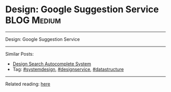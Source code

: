 * Design: Google Suggestion Service                             :BLOG:Medium:
#+STARTUP: showeverything
#+OPTIONS: toc:nil \n:t ^:nil creator:nil d:nil
:PROPERTIES:
:type: systemdesign, designservice, datastructure
:END:
---------------------------------------------------------------------
Design: Google Suggestion Service
---------------------------------------------------------------------
Similar Posts:
- [[https://brain.dennyzhang.com/design-search-autocomplete-system][Design Search Autocomplete System]]
- Tag: [[https://brain.dennyzhang.com/tag/systemdesign][#systemdesign]], [[https://brain.dennyzhang.com/tag/designservice][#designservice]], [[https://brain.dennyzhang.com/tag/datastructure][#datastructure]]
---------------------------------------------------------------------
Related reading: [[url-external:https://www.interviewbit.com/problems/design-search-typeahead/][here]]
